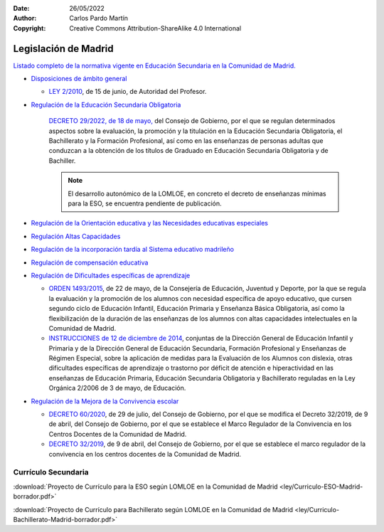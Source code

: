 ﻿:Date: 26/05/2022
:Author: Carlos Pardo Martín
:Copyright: Creative Commons Attribution-ShareAlike 4.0 International


.. _ley-autonomica-madrid:


Legislación de Madrid
=====================

`Listado completo de la normativa vigente en Educación Secundaria en la
Comunidad de Madrid. <https://www.comunidad.madrid/servicios/educacion/disposiciones-vigentes-educacion-no-universitaria>`__


* `Disposiciones de ámbito general
  <https://www.comunidad.madrid/servicios/educacion/ambito-general-comienzo-curso-admision-alumnos-consejos-escolares>`__

  * `LEY 2/2010 <https://www.boe.es/eli/es-md/l/2010/06/15/2/con>`__,
    de 15 de junio, de Autoridad del Profesor.

* `Regulación de la Educación Secundaria Obligatoria
  <https://www.comunidad.madrid/servicios/educacion/regulacion-educacion-secundaria-obligatoria>`__

   `DECRETO 29/2022, de 18 de mayo,
   <https://www.comunidad.madrid/sites/default/files/doc/educacion/decreto_29_2022_evaluacion_promocion_y_titulacion_bocm.pdf>`__
   del Consejo de Gobierno, por el que se
   regulan determinados aspectos sobre la evaluación, la promoción y la
   titulación en la Educación Secundaria Obligatoria, el Bachillerato y la
   Formación Profesional, así como en las enseñanzas de personas adultas
   que conduzcan a la obtención de los títulos de Graduado en Educación
   Secundaria Obligatoria y de Bachiller.
   
   
   .. note::

     El desarrollo autonómico de la LOMLOE, en concreto el decreto de
     enseñanzas mínimas para la ESO, se encuentra pendiente de publicación.

* `Regulación de la Orientación educativa y las Necesidades educativas especiales
  <https://www.comunidad.madrid/servicios/educacion/regulacion-orientacion-educativa-necesidades-educativas-especiales>`__

* `Regulación Altas Capacidades
  <https://www.comunidad.madrid/servicios/educacion/regulacion-altas-capacidades>`__

* `Regulación de la incorporación tardía al Sistema educativo madrileño
  <https://www.comunidad.madrid/servicios/educacion/regulacion-incorporacion-tardia-sistema-educativo-madrileno>`__

* `Regulación de compensación educativa
  <https://www.comunidad.madrid/servicios/educacion/regulacion-compensacion-educativa>`__

* `Regulación de Dificultades específicas de aprendizaje
  <https://www.comunidad.madrid/servicios/educacion/regulacion-dificultades-especificas-aprendizaje>`__

  * `ORDEN 1493/2015 <http://www.bocm.es/boletin/CM_Orden_BOCM/2015/06/15/BOCM-20150615-12.PDF>`__,
    de 22 de mayo, de la Consejería de Educación,
    Juventud y Deporte, por la que se regula la evaluación y la promoción
    de los alumnos con necesidad específica de apoyo educativo, que cursen
    segundo ciclo de Educación Infantil, Educación Primaria y Enseñanza
    Básica Obligatoria, así como la flexibilización de la duración de las
    enseñanzas de los alumnos con altas capacidades intelectuales en la
    Comunidad de Madrid.

  * `INSTRUCCIONES de 12 de diciembre de 2014 <https://www.comunidad.madrid/sites/default/files/doc/educacion/instrucciones_de_12_de_diciembre_de_2014_0.pdf>`__,
    conjuntas de la Dirección
    General de Educación Infantil y Primaria y de la Dirección General de
    Educación Secundaria, Formación Profesional y Enseñanzas de Régimen
    Especial, sobre la aplicación de medidas para la Evaluación de los
    Alumnos con dislexia, otras dificultades específicas de aprendizaje o
    trastorno por déficit de atención e hiperactividad en las enseñanzas
    de Educación Primaria, Educación Secundaria Obligatoria y Bachillerato
    reguladas en la Ley Orgánica 2/2006 de 3 de mayo, de Educación.

* `Regulación de la Mejora de la Convivencia escolar
  <https://www.educa2.madrid.org/web/convivencia/normativa-convivencia>`__

  * `DECRETO 60/2020
    <https://www.bocm.es/boletin/CM_Orden_BOCM/2020/07/31/BOCM-20200731-2.PDF>`__,
    de 29 de julio, del Consejo de Gobierno, por el que
    se modifica el Decreto 32/2019, de 9 de abril, del Consejo de Gobierno,
    por el que se establece el Marco Regulador de la Convivencia en los
    Centros Docentes de la Comunidad de Madrid.

  * `DECRETO 32/2019
    <https://www.bocm.es/boletin/CM_Orden_BOCM/2019/04/15/BOCM-20190415-1.PDF>`__,
    de 9 de abril, del Consejo de Gobierno, por el que se establece el
    marco regulador de la convivencia en los centros docentes de la
    Comunidad de Madrid.


Currículo Secundaria
--------------------
:download:`Proyecto de Currículo para la ESO según LOMLOE 
en la Comunidad de Madrid <ley/Curriculo-ESO-Madrid-borrador.pdf>`

:download:`Proyecto de Currículo para Bachillerato según LOMLOE 
en la Comunidad de Madrid <ley/Curriculo-Bachillerato-Madrid-borrador.pdf>`
